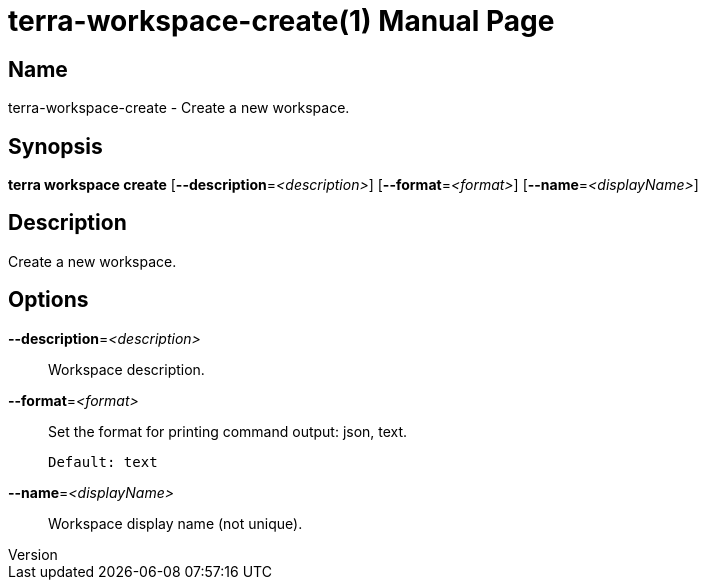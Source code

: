 // tag::picocli-generated-full-manpage[]
// tag::picocli-generated-man-section-header[]
:doctype: manpage
:revnumber: 
:manmanual: Terra Manual
:mansource: 
:man-linkstyle: pass:[blue R < >]
= terra-workspace-create(1)

// end::picocli-generated-man-section-header[]

// tag::picocli-generated-man-section-name[]
== Name

terra-workspace-create - Create a new workspace.

// end::picocli-generated-man-section-name[]

// tag::picocli-generated-man-section-synopsis[]
== Synopsis

*terra workspace create* [*--description*=_<description>_] [*--format*=_<format>_]
                       [*--name*=_<displayName>_]

// end::picocli-generated-man-section-synopsis[]

// tag::picocli-generated-man-section-description[]
== Description

Create a new workspace.

// end::picocli-generated-man-section-description[]

// tag::picocli-generated-man-section-options[]
== Options

*--description*=_<description>_::
  Workspace description.

*--format*=_<format>_::
  Set the format for printing command output: json, text.
+
  Default: text

*--name*=_<displayName>_::
  Workspace display name (not unique).

// end::picocli-generated-man-section-options[]

// end::picocli-generated-full-manpage[]
